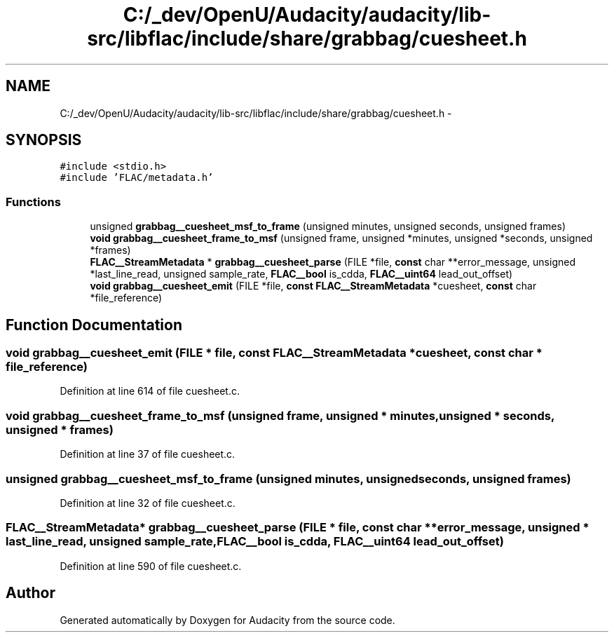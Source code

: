.TH "C:/_dev/OpenU/Audacity/audacity/lib-src/libflac/include/share/grabbag/cuesheet.h" 3 "Thu Apr 28 2016" "Audacity" \" -*- nroff -*-
.ad l
.nh
.SH NAME
C:/_dev/OpenU/Audacity/audacity/lib-src/libflac/include/share/grabbag/cuesheet.h \- 
.SH SYNOPSIS
.br
.PP
\fC#include <stdio\&.h>\fP
.br
\fC#include 'FLAC/metadata\&.h'\fP
.br

.SS "Functions"

.in +1c
.ti -1c
.RI "unsigned \fBgrabbag__cuesheet_msf_to_frame\fP (unsigned minutes, unsigned seconds, unsigned frames)"
.br
.ti -1c
.RI "\fBvoid\fP \fBgrabbag__cuesheet_frame_to_msf\fP (unsigned frame, unsigned *minutes, unsigned *seconds, unsigned *frames)"
.br
.ti -1c
.RI "\fBFLAC__StreamMetadata\fP * \fBgrabbag__cuesheet_parse\fP (FILE *file, \fBconst\fP char **error_message, unsigned *last_line_read, unsigned sample_rate, \fBFLAC__bool\fP is_cdda, \fBFLAC__uint64\fP lead_out_offset)"
.br
.ti -1c
.RI "\fBvoid\fP \fBgrabbag__cuesheet_emit\fP (FILE *file, \fBconst\fP \fBFLAC__StreamMetadata\fP *cuesheet, \fBconst\fP char *file_reference)"
.br
.in -1c
.SH "Function Documentation"
.PP 
.SS "\fBvoid\fP grabbag__cuesheet_emit (FILE * file, \fBconst\fP \fBFLAC__StreamMetadata\fP * cuesheet, \fBconst\fP char * file_reference)"

.PP
Definition at line 614 of file cuesheet\&.c\&.
.SS "\fBvoid\fP grabbag__cuesheet_frame_to_msf (unsigned frame, unsigned * minutes, unsigned * seconds, unsigned * frames)"

.PP
Definition at line 37 of file cuesheet\&.c\&.
.SS "unsigned grabbag__cuesheet_msf_to_frame (unsigned minutes, unsigned seconds, unsigned frames)"

.PP
Definition at line 32 of file cuesheet\&.c\&.
.SS "\fBFLAC__StreamMetadata\fP* grabbag__cuesheet_parse (FILE * file, \fBconst\fP char ** error_message, unsigned * last_line_read, unsigned sample_rate, \fBFLAC__bool\fP is_cdda, \fBFLAC__uint64\fP lead_out_offset)"

.PP
Definition at line 590 of file cuesheet\&.c\&.
.SH "Author"
.PP 
Generated automatically by Doxygen for Audacity from the source code\&.
